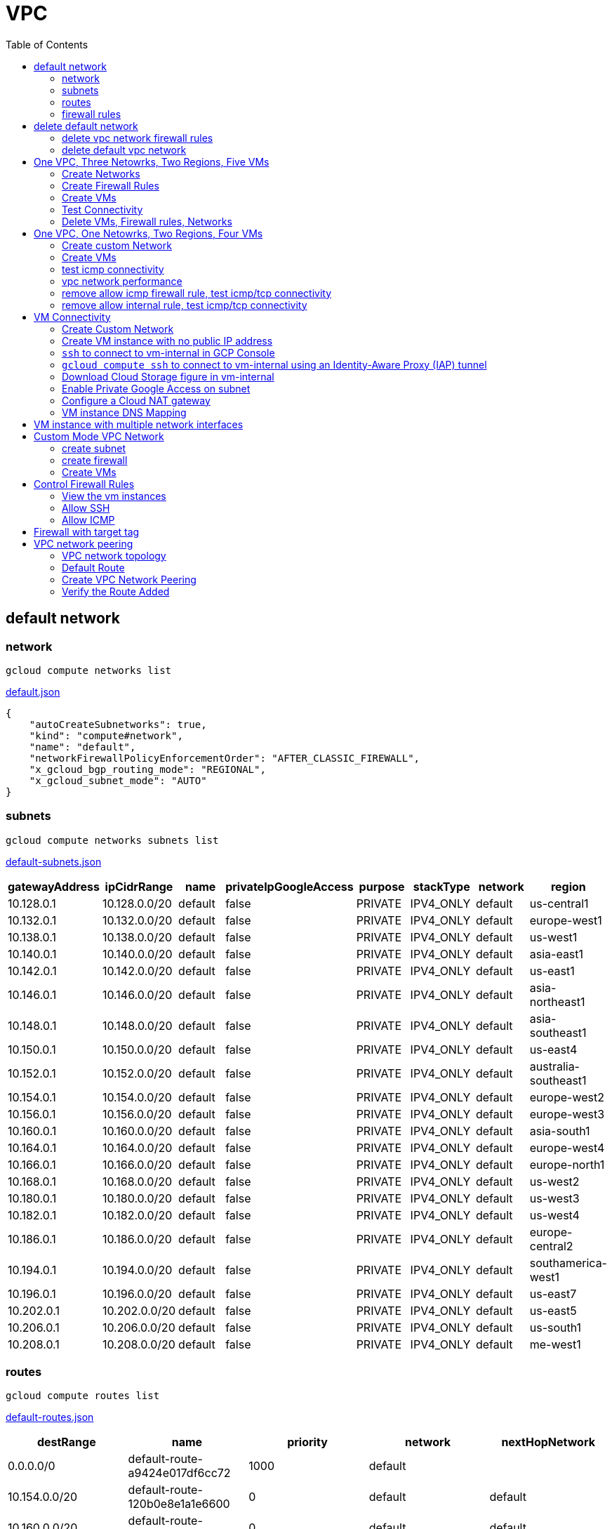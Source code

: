 = VPC
:toc: manual

== default network

=== network

[source, bash]
----
gcloud compute networks list
----

link:default.json[default.json]

[source, json]
----
{
    "autoCreateSubnetworks": true,
    "kind": "compute#network",
    "name": "default",
    "networkFirewallPolicyEnforcementOrder": "AFTER_CLASSIC_FIREWALL",
    "x_gcloud_bgp_routing_mode": "REGIONAL",
    "x_gcloud_subnet_mode": "AUTO"
}
----

=== subnets

[source, bash]
----
gcloud compute networks subnets list
----

link:default-subnets.json[default-subnets.json]

|===
|gatewayAddress |ipCidrRange |name |privateIpGoogleAccess |purpose |stackType |network |region

| 10.128.0.1
| 10.128.0.0/20
| default
| false
| PRIVATE
| IPV4_ONLY
| default
| us-central1

| 10.132.0.1
| 10.132.0.0/20
| default
| false
| PRIVATE
| IPV4_ONLY
| default
| europe-west1

| 10.138.0.1
| 10.138.0.0/20
| default
| false
| PRIVATE
| IPV4_ONLY
| default
| us-west1

| 10.140.0.1
| 10.140.0.0/20
| default
| false
| PRIVATE
| IPV4_ONLY
| default
| asia-east1

| 10.142.0.1
| 10.142.0.0/20
| default
| false
| PRIVATE
| IPV4_ONLY
| default
| us-east1

| 10.146.0.1
| 10.146.0.0/20
| default
| false
| PRIVATE
| IPV4_ONLY
| default
| asia-northeast1

| 10.148.0.1
| 10.148.0.0/20
| default
| false
| PRIVATE
| IPV4_ONLY
| default
| asia-southeast1

| 10.150.0.1
| 10.150.0.0/20
| default
| false
| PRIVATE
| IPV4_ONLY
| default
| us-east4

| 10.152.0.1
| 10.152.0.0/20
| default
| false
| PRIVATE
| IPV4_ONLY
| default
| australia-southeast1

| 10.154.0.1
| 10.154.0.0/20
| default
| false
| PRIVATE
| IPV4_ONLY
| default
| europe-west2

| 10.156.0.1
| 10.156.0.0/20
| default
| false
| PRIVATE
| IPV4_ONLY
| default
| europe-west3

| 10.160.0.1
| 10.160.0.0/20
| default
| false
| PRIVATE
| IPV4_ONLY
| default
| asia-south1

| 10.164.0.1
| 10.164.0.0/20
| default
| false
| PRIVATE
| IPV4_ONLY
| default
| europe-west4

| 10.166.0.1
| 10.166.0.0/20
| default
| false
| PRIVATE
| IPV4_ONLY
| default
| europe-north1

| 10.168.0.1
| 10.168.0.0/20
| default
| false
| PRIVATE
| IPV4_ONLY
| default
| us-west2

| 10.180.0.1
| 10.180.0.0/20
| default
| false
| PRIVATE
| IPV4_ONLY
| default
| us-west3

| 10.182.0.1
| 10.182.0.0/20
| default
| false
| PRIVATE
| IPV4_ONLY
| default
| us-west4

| 10.186.0.1
| 10.186.0.0/20
| default
| false
| PRIVATE
| IPV4_ONLY
| default
| europe-central2

| 10.194.0.1
| 10.194.0.0/20
| default
| false
| PRIVATE
| IPV4_ONLY
| default
| southamerica-west1

| 10.196.0.1
| 10.196.0.0/20
| default
| false
| PRIVATE
| IPV4_ONLY
| default
| us-east7

|10.202.0.1
|10.202.0.0/20
|default
|false
|PRIVATE
|IPV4_ONLY
|default
|us-east5

|10.206.0.1
|10.206.0.0/20
|default
|false
|PRIVATE
|IPV4_ONLY
|default
|us-south1

|10.208.0.1
|10.208.0.0/20
|default
|false
|PRIVATE
|IPV4_ONLY
|default
|me-west1
|===

=== routes

[source, bash]
----
gcloud compute routes list
----

link:default-routes.json[default-routes.json]

|===
|destRange |name |priority |network |nextHopNetwork

|0.0.0.0/0
|default-route-a9424e017df6cc72
|1000
|default
|

|10.154.0.0/20
|default-route-120b0e8e1a1e6600
|0
|default
|default

|10.160.0.0/20
|default-route-185361fb8189dc54
|0
|default
|default

|10.132.0.0/20
|default-route-1920fc2005167826
|0
|default
|default

|10.194.0.0/20
|default-route-263f56c558e23588
|0
|default
|default

|10.202.0.0/20
|default-route-2ac9262d4c41487b
|0
|default
|default

|10.140.0.0/20
|default-route-3589d5e6cf6657b9
|0
|default
|default

|10.138.0.0/20
|default-route-3999302cbd084b50
|0
|default
|default

|10.164.0.0/20
|default-route-468313b5bf1066c2
|0
|default
|default

|10.150.0.0/20
|default-route-561bda1e08a32613
|0
|default
|default

|10.128.0.0/20
|default-route-632dca7cafdb3528
|0
|default
|default

|10.186.0.0/20
|default-route-7897f5199529c84b
|0
|default
|default

|10.182.0.0/20
|default-route-817fc4d84c6484bc
|0
|default
|default

|10.146.0.0/20
|default-route-85e8c45f9ba3ad71
|0
|default
|default

|10.180.0.0/20
|default-route-8a1b6b72c04e1c19
|0
|default
|default

|10.142.0.0/20
|default-route-b9ecc55c1f8a18e0
|0
|default
|default

|10.148.0.0/20
|default-route-c0920f75992bc86b
|0
|default
|default

|10.152.0.0/20
|default-route-c316d6acc7332b4b
|0
|default
|default

|10.166.0.0/20
|default-route-d431f58d6523f27a
|0
|default
|default

|10.206.0.0/20
|default-route-d62ba1b5651c11e7
|0
|default
|default


|10.208.0.0/20
|default-route-d66d5f3c08efee80
|0
|default
|default


|10.168.0.0/20
|default-route-e7174b8619696a58
|0
|default
|default

|10.156.0.0/20
|default-route-eccb105ce62524b8
|0
|default
|default

|10.196.0.0/20
|default-route-eebfbfdb149fa172
|0
|default
|default
|===

=== firewall rules

[source, bash] 
----
gcloud compute firewall-rules list
----

link:default-firewall-rules.json[default-firewall-rules.json]

|===
|name |direction |network |priority |sourceRanges |allowedProtocolPort |logConfigEnable
|default-allow-icmp
|INGRESS
|default
|65534
|0.0.0.0/0
|icmp
|false

|default-allow-internal
|INGRESS
|default
|65534
|10.128.0.0/9
|tcp/(0-65535)
|false

|default-allow-rdp
|INGRESS
|default
|65534
|0.0.0.0/0
|tcp/3389
|false

|default-allow-ssh
|INGRESS
|default
|65534
|0.0.0.0/0
|tcp/22
|false
|===


== delete default network

=== delete vpc network firewall rules

[source, bash]
----
for i in $(gcloud compute firewall-rules list | grep NAME | awk '{print $2}') ; do gcloud compute firewall-rules delete $i ; done
----

=== delete default vpc network

[source, bash]
----
gcloud compute networks delete default
----

== One VPC, Three Netowrks, Two Regions, Five VMs

|===
|NAME |Region| ZONE |Network| Internal IP

|mynetwork-us-vm
|us-central1
|us-central1-b
|mynetwork
|10.128.0.2

|mynetwork-eu-vm
|europe-west1
|europe-west1-c
|mynetwork
|10.132.0.2

|managementnet-us-vm
|us-central1
|us-central1-b
|managementnet
|10.240.0.2

|privatenet-us-vm
|us-central1
|us-central1-b
|privatenet
|172.16.0.2

|privatenet-eu-vm
|europe-west1
|europe-west1-c
|privatenet
|172.20.0.2

|===

* link:instances.json[instances.json]

=== Create Networks

[source, bash]
.*delete default network*
----
for i in $(gcloud compute firewall-rules list | grep NAME | awk '{print $2}') ; do gcloud compute firewall-rules delete $i ; done
gcloud compute networks delete default
----

[source, bash]
.*Create networks*
----
gcloud compute networks create mynetwork --subnet-mode=auto
gcloud compute networks create managementnet --subnet-mode=custom
gcloud compute networks create privatenet --subnet-mode=custom
----

[source, bash]
.*Create subnets*
----
gcloud compute networks subnets create managementsubnet-us --network=managementnet --region=us-central1 --range=10.240.0.0/20
gcloud compute networks subnets create privatesubnet-us --network=privatenet --region=us-central1 --range=172.16.0.0/24
gcloud compute networks subnets create privatesubnet-eu --network=privatenet --region=europe-west1 --range=172.20.0.0/20
----

=== Create Firewall Rules

[source, bash]
.*mynetwork*
----
gcloud compute firewall-rules create mynetwork-allow-custom --network=mynetwork --direction=INGRESS --priority=65534 --source-ranges=10.128.0.0/9 --action=ALLOW --rules=all
gcloud compute firewall-rules create mynetwork-allow-icmp --network=mynetwork --direction=INGRESS --priority=65534 --source-ranges=0.0.0.0/0 --action=ALLOW --rules=icmp
gcloud compute firewall-rules create mynetwork-allow-rdp --network=mynetwork --direction=INGRESS --priority=65534 --source-ranges=0.0.0.0/0 --action=ALLOW --rules=tcp:3389
gcloud compute firewall-rules create mynetwork-allow-ssh --network=mynetwork --direction=INGRESS --priority=65534 --source-ranges=0.0.0.0/0 --action=ALLOW --rules=tcp:22
----

[source, bash]
.*managementnet*
----
gcloud compute firewall-rules create managementnet-allow-icmp-ssh-rdp --direction=INGRESS --priority=1000 --network=managementnet --action=ALLOW --rules=icmp,tcp:22,tcp:3389 --source-ranges=0.0.0.0/0
----

[source, bash]
.*privatenet*
----
gcloud compute firewall-rules create privatenet-allow-icmp-ssh-rdp --direction=INGRESS --priority=1000 --network=privatenet --action=ALLOW --rules=icmp,tcp:22,tcp:3389 --source-ranges=0.0.0.0/0
----

=== Create VMs

[source, bash]
.*mynetwork*
----
gcloud compute instances create mynetwork-us-vm --zone=us-central1-b --machine-type=e2-micro --subnet=mynetwork --image-family=debian-11 --image-project=debian-cloud --boot-disk-size=10GB --boot-disk-type=pd-standard --boot-disk-device-name=mynetwork-us-vm
gcloud compute instances create mynetwork-eu-vm --zone=europe-west1-c --machine-type=e2-micro --subnet=mynetwork --image-family=debian-11 --image-project=debian-cloud --boot-disk-size=10GB --boot-disk-type=pd-standard --boot-disk-device-name=mynetwork-eu-vm
----

[source, bash]
.*managementnet*
----
gcloud compute instances create managementnet-us-vm --zone=us-central1-b --machine-type=e2-micro --subnet=managementsubnet-us --image-family=debian-11 --image-project=debian-cloud --boot-disk-size=10GB --boot-disk-type=pd-standard --boot-disk-device-name=managementnet-us-vm
----

[source, bash]
.*privatesubnet*
----
gcloud compute instances create privatenet-us-vm --zone=us-central1-b --machine-type=e2-micro --subnet=privatesubnet-us --image-family=debian-11 --image-project=debian-cloud --boot-disk-size=10GB --boot-disk-type=pd-standard --boot-disk-device-name=privatenet-us-vm
gcloud compute instances create privatenet-eu-vm --zone=europe-west1-c --machine-type=e2-micro --subnet=privatesubnet-eu --image-family=debian-11 --image-project=debian-cloud --boot-disk-size=10GB --boot-disk-type=pd-standard --boot-disk-device-name=privatenet-us-vm
----

=== Test Connectivity

[source, bash]
.*Extract Internal and External IPs*
----
INTERNAL_IPS=$(gcloud compute instances list | grep INTERNAL_IP | awk '{print $2}')
EXTERNAL_IPS=$(gcloud compute instances list | grep EXTERNAL_IP | awk '{print $2}')
echo $INTERNAL_IPS
echo $EXTERNAL_IPS
----

[source, bash]
.*SSH to mynetwork-us-vm, and ping all external ips*
----
mynetwork-us-vm:~$ for i in $EXTERNAL_IPS ; do ping $i -c3 ; done
PING 34.28.96.75 (34.28.96.75) 56(84) bytes of data.
64 bytes from 34.28.96.75: icmp_seq=1 ttl=61 time=2.26 ms
64 bytes from 34.28.96.75: icmp_seq=2 ttl=61 time=0.701 ms
64 bytes from 34.28.96.75: icmp_seq=3 ttl=61 time=0.810 ms

--- 34.28.96.75 ping statistics ---
3 packets transmitted, 3 received, 0% packet loss, time 2011ms
rtt min/avg/max/mdev = 0.701/1.257/2.260/0.710 ms
PING 34.122.119.170 (34.122.119.170) 56(84) bytes of data.
64 bytes from 34.122.119.170: icmp_seq=1 ttl=61 time=1.67 ms
64 bytes from 34.122.119.170: icmp_seq=2 ttl=61 time=0.557 ms
64 bytes from 34.122.119.170: icmp_seq=3 ttl=61 time=0.499 ms

--- 34.122.119.170 ping statistics ---
3 packets transmitted, 3 received, 0% packet loss, time 2012ms
rtt min/avg/max/mdev = 0.499/0.908/1.668/0.537 ms
PING 34.67.22.140 (34.67.22.140) 56(84) bytes of data.
64 bytes from 34.67.22.140: icmp_seq=1 ttl=61 time=2.75 ms
64 bytes from 34.67.22.140: icmp_seq=2 ttl=61 time=0.657 ms
64 bytes from 34.67.22.140: icmp_seq=3 ttl=61 time=0.653 ms

--- 34.67.22.140 ping statistics ---
3 packets transmitted, 3 received, 0% packet loss, time 2012ms
rtt min/avg/max/mdev = 0.653/1.352/2.746/0.985 ms
PING 34.77.219.183 (34.77.219.183) 56(84) bytes of data.
64 bytes from 34.77.219.183: icmp_seq=1 ttl=53 time=104 ms
64 bytes from 34.77.219.183: icmp_seq=2 ttl=53 time=103 ms
64 bytes from 34.77.219.183: icmp_seq=3 ttl=53 time=103 ms

--- 34.77.219.183 ping statistics ---
3 packets transmitted, 3 received, 0% packet loss, time 2003ms
rtt min/avg/max/mdev = 103.082/103.552/104.420/0.614 ms
PING 35.233.109.131 (35.233.109.131) 56(84) bytes of data.
64 bytes from 35.233.109.131: icmp_seq=1 ttl=53 time=105 ms
64 bytes from 35.233.109.131: icmp_seq=2 ttl=53 time=103 ms
64 bytes from 35.233.109.131: icmp_seq=3 ttl=53 time=103 ms

--- 35.233.109.131 ping statistics ---
3 packets transmitted, 3 received, 0% packet loss, time 2003ms
rtt min/avg/max/mdev = 103.280/103.802/104.813/0.714 ms
----

[source, bash]
.*SSH to mynetwork-us-vm, and ping all external ips*
----
$ for i in $INTERNAL_IPS ; do ping $i -c3 ; done
PING 10.240.0.2 (10.240.0.2) 56(84) bytes of data.

--- 10.240.0.2 ping statistics ---
3 packets transmitted, 0 received, 100% packet loss, time 2049ms

PING 10.128.0.2 (10.128.0.2) 56(84) bytes of data.
64 bytes from 10.128.0.2: icmp_seq=1 ttl=64 time=0.027 ms
64 bytes from 10.128.0.2: icmp_seq=2 ttl=64 time=0.051 ms
64 bytes from 10.128.0.2: icmp_seq=3 ttl=64 time=0.050 ms

--- 10.128.0.2 ping statistics ---
3 packets transmitted, 3 received, 0% packet loss, time 2029ms
rtt min/avg/max/mdev = 0.027/0.042/0.051/0.011 ms
PING 172.16.0.2 (172.16.0.2) 56(84) bytes of data.

--- 172.16.0.2 ping statistics ---
3 packets transmitted, 0 received, 100% packet loss, time 2044ms

PING 10.132.0.2 (10.132.0.2) 56(84) bytes of data.
64 bytes from 10.132.0.2: icmp_seq=1 ttl=64 time=104 ms
64 bytes from 10.132.0.2: icmp_seq=2 ttl=64 time=109 ms
64 bytes from 10.132.0.2: icmp_seq=3 ttl=64 time=109 ms

--- 10.132.0.2 ping statistics ---
3 packets transmitted, 3 received, 0% packet loss, time 2003ms
rtt min/avg/max/mdev = 104.079/107.486/109.197/2.409 ms
PING 172.20.0.2 (172.20.0.2) 56(84) bytes of data.

--- 172.20.0.2 ping statistics ---
3 packets transmitted, 0 received, 100% packet loss, time 2024ms
----

NOTE: only VM in mynetwork can be ping successfully.


=== Delete VMs, Firewall rules, Networks

[source, bash]
.*Delete VM, Firewall rules, networks*
----
for i in $(gcloud compute instances list | grep NAME | awk '{print $2}'); do gcloud compute instances delete $i --zone=$(gcloud compute instances list $i | grep ZONE | awk '{print $2}'); done

for i in $(gcloud compute firewall-rules list | grep NAME | awk '{print $2}') ; do gcloud compute firewall-rules delete $i ; done

for i in $(gcloud compute networks list | grep NAME | awk '{print $2}'); do gcloud compute networks delete $i ; done
----

== One VPC, One Netowrks, Two Regions, Four VMs 

As below figure, 4 VM instances will created, `vm-1`, `vm-2` and `vm-3` are all on same region, `vm-4` on a different region, `vm-1` and `vm-2` also on same zone, `vm-3` on a different zone, `vm-1`, `vm-2` and `vm-3`.

image:img/gcp-vpc.png[]

=== Create custom Network

Use the following steps to create a custom vpc network:

[source, bash]
.*1. delete default network*
----
for i in $(gcloud compute firewall-rules list | grep NAME | awk '{print $2}') ; do gcloud compute firewall-rules delete $i ; done
gcloud compute networks delete default
----

[source, bash]
.*2. create custom network*
----
gcloud compute networks create mynetwork --subnet-mode=custom --mtu=1460 --bgp-routing-mode=regional
----

[source, bash]
.*3. create subnets*
----
gcloud compute networks subnets create subnet-1 --range=10.140.0.0/20 --stack-type=IPV4_ONLY --network=mynetwork --region=asia-east1
gcloud compute networks subnets create subnet-2 --range=10.146.0.0/20 --stack-type=IPV4_ONLY --network=mynetwork --region=asia-northeast1
----

[source, bash]
.*4. create firewall rules*
----
gcloud compute firewall-rules create mynetwork-allow-custom --network=mynetwork --direction=INGRESS --priority=65534 --source-ranges=10.140.0.0/20,10.146.0.0/20 --action=ALLOW --rules=all
gcloud compute firewall-rules create mynetwork-allow-icmp --network=mynetwork --direction=INGRESS --priority=65534 --source-ranges=0.0.0.0/0 --action=ALLOW --rules=icmp
gcloud compute firewall-rules create mynetwork-allow-rdp --network=mynetwork --direction=INGRESS --priority=65534 --source-ranges=0.0.0.0/0 --action=ALLOW --rules=tcp:3389
gcloud compute firewall-rules create mynetwork-allow-ssh --network=mynetwork --direction=INGRESS --priority=65534 --source-ranges=0.0.0.0/0 --action=ALLOW --rules=tcp:22
----

=== Create VMs

[source, bash]
.*Create 4 vm instances on Cloud Shell*
----
gcloud compute instances create vm-1  --zone=asia-east1-a --machine-type=e2-micro --network-interface=network-tier=PREMIUM,subnet=subnet-1 --metadata=enable-oslogin=true --maintenance-policy=MIGRATE --provisioning-model=STANDARD --create-disk=auto-delete=yes,boot=yes,device-name=vm-1,image=centos-7-v20221206,mode=rw,size=20,type=pd-balanced --no-shielded-secure-boot --shielded-vtpm --shielded-integrity-monitoring --reservation-affinity=any

gcloud compute instances create vm-2  --zone=asia-east1-a --machine-type=e2-micro --network-interface=network-tier=PREMIUM,subnet=subnet-1 --metadata=enable-oslogin=true --maintenance-policy=MIGRATE --provisioning-model=STANDARD --create-disk=auto-delete=yes,boot=yes,device-name=vm-1,image=centos-7-v20221206,mode=rw,size=20,type=pd-balanced --no-shielded-secure-boot --shielded-vtpm --shielded-integrity-monitoring --reservation-affinity=any

gcloud compute instances create vm-3  --zone=asia-east1-c --machine-type=e2-micro --network-interface=network-tier=PREMIUM,subnet=subnet-1 --metadata=enable-oslogin=true --maintenance-policy=MIGRATE --provisioning-model=STANDARD --create-disk=auto-delete=yes,boot=yes,device-name=vm-1,image=centos-7-v20221206,mode=rw,size=20,type=pd-balanced --no-shielded-secure-boot --shielded-vtpm --shielded-integrity-monitoring --reservation-affinity=any

gcloud compute instances create vm-4  --zone=asia-northeast1-b --machine-type=e2-micro --network-interface=network-tier=PREMIUM,subnet=subnet-2 --metadata=enable-oslogin=true --maintenance-policy=MIGRATE --provisioning-model=STANDARD --create-disk=auto-delete=yes,boot=yes,device-name=vm-1,image=centos-7-v20221206,mode=rw,size=20,type=pd-balanced --no-shielded-secure-boot --shielded-vtpm --shielded-integrity-monitoring --reservation-affinity=any
----

=== test icmp connectivity

[source, bash]
.*1. extract the internal ips and external ips*
----
INTERNAL_IPS=$(gcloud compute instances list | grep INTERNAL_IP | awk '{print $2}')
EXTERNAL_IPS=$(gcloud compute instances list | grep EXTERNAL_IP | awk '{print $2}')
echo $INTERNAL_IPS
echo $EXTERNAL_IPS
----

NOTE: Copy the both output, which will used in next step.

[source, bash]
.*2. set INTERNAL_IPS and EXTERNAL_IPS with value of above outputs, execute the following commands in all vms*
----
for i in $INTERNAL_IPS ; do ping $i -c3 ; done
for i in $EXTERNAL_IPS ; do ping $i -c3 ; done
----

NOTE: All ping on each vms are success, both internal and external ip can be ping succcess on all vms, no matter vm are on same zone, same region, different region, same subnet, different subnet.

=== vpc network performance

In this section, we will test the customized vpc network which created in above step via `ping` and `ttcp` tools. `ttcp` need install on all vms, more about ttcp refer to https://github.com/kylinsoong/ttcp/releases.

Run ttcp recv on `vm-1`, then run ttcp trans on vm-2`, `vm-3` and `vm-4` accordingly, record the results. Raw results from recv side refer to link:results.ttcp[results.ttcp], which each trans are run 3 times.

image:img/gcp-vpc-network-performa.png[]

* vm in same subnet has similar performance, even they are on same zone, or different zone
* vm on different subnet(vm are across region) has significant performance downgrade
* TPS on same subnet are around 116 MB/sec
* TPS on different subnet are around 70 MB/sec

=== remove allow icmp firewall rule, test icmp/tcp connectivity

[source, bash]
.*1. remove allow icmp firewall rule*
----
gcloud compute firewall-rules delete mynetwork-allow-icmp
----

[source, bash]
.*2. test icmp connectivity*
----
for i in $INTERNAL_IPS ; do ping $i -c3 ; done
for i in $EXTERNAL_IPS ; do ping $i -c3 ; done
----

NOTE: The ping against internal ips are all success, even vm are across different region and different subnets; all ping against external ips all failed, which remove allow icmp firewall rule take effect.

[source, bash]
.*3. test tcp connectivity*
----
@vm-4 ~]$ ttcp -t 10.140.0.2
@vm-3 ~]$ ttcp -t 10.140.0.2
@vm-2 ~]$ ttcp -t 10.140.0.2
----

NOTE: All ttcp trans from `vm-2`, `vm-3`, `vm-4` are transmit data to `vm-1` are success.

=== remove allow internal rule, test icmp/tcp connectivity

[source, bash]
.*1. remove allow internal firewall rule*
----
gcloud compute firewall-rules delete mynetwork-allow-custom
----

[source, bash]
.*2. test icmp connectivity*
----
for i in $INTERNAL_IPS ; do ping $i -c3 ; done
----

NOTE: Ping internal ips all failed, tcmp were forbidden.

[source, bash]
.*3. test tcp connectivity*
----
@vm-4 ~]$ ttcp -t 10.140.0.2
@vm-3 ~]$ ttcp -t 10.140.0.2
@vm-2 ~]$ ttcp -t 10.140.0.2
----

NOTE: All ttcp trans execute failed, tcp were forbidden.

== VM Connectivity

=== Create Custom Network

[source, bash]
----
gcloud compute networks create privatenet --subnet-mode=custom

gcloud compute networks subnets create privatenet-us --network=privatenet --region=us-central1 --range=10.130.0.0/20

gcloud compute firewall-rules create privatenet-allow-ssh --network=privatenet --direction=INGRESS --priority=65534 --source-ranges=0.0.0.0/0 --action=ALLOW --rules=tcp:22
----

=== Create VM instance with no public IP address

[source, bash]
.*Create VM instance*
----
gcloud compute instances create vm-internal --zone=us-central1-c --machine-type=n1-standard-1 --network-interface=subnet=privatenet-us,no-address --image-family=debian-11 --image-project=debian-cloud --boot-disk-size=10GB --boot-disk-type=pd-standard --boot-disk-device-name=vm-internal
----

=== `ssh` to connect to vm-internal in GCP Console

.*Client the SSH to connect with SSH on GCP Console VM instances list*

The SSH to vm-internal is success, which hints the VM instance with no public IP address can be accessed via SSH in GCP Console VM instances list

[source, bash]
.*Show assigned internal IP address of vm-internal*
----
$ ip addr show ens4:
2: ens4: <BROADCAST,MULTICAST,UP,LOWER_UP> mtu 1460 qdisc pfifo_fast state UP group default qlen 1000
    link/ether 42:01:0a:82:00:02 brd ff:ff:ff:ff:ff:ff
    altname enp0s4
    inet 10.130.0.2/32 brd 10.130.0.2 scope global dynamic ens4
       valid_lft 3179sec preferred_lft 3179sec
    inet6 fe80::4001:aff:fe82:2/64 scope link 
       valid_lft forever preferred_lft forever
----

* Detailed about vm-internal: link:vm-internal-no-public-ip.json[vm-internal-no-public-ip.json]

=== `gcloud compute ssh` to connect to vm-internal using an Identity-Aware Proxy (IAP) tunnel

[source, bash]
----
gcloud compute ssh vm-internal --zone us-central1-c --tunnel-through-iap
----

NOTE: `gcloud compute ssh` will generate certificates to enable no password input ssh.

=== Download Cloud Storage figure in vm-internal

[source, bash]
.*Create a bucket, copy a figure to bucket*
----
gsutil mb gs://kylintest
gsutil cp gs://cloud-training/gcpnet/private/access.svg gs://kylintest
----

[source, bash]
.*SSH to vm-internal, try to download figure to local*
----
$ gcloud compute ssh vm-internal --zone us-central1-c --tunnel-through-iap
...
@vm-internal:~$ gsutil cp gs://kylintest/*.svg .
INFO 0102 15:37:15.013244 retry_util.py] Retrying request, attempt #1...
----

NOTE: The vm-internal can not download the figure from bucket to local without public IP address assigned.

=== Enable Private Google Access on subnet

[source, bash]
.*Enable Private Google Access*
----
gcloud compute networks subnets update privatenet-us --region=us-central1 --enable-private-ip-google-access
----

[source, bash]
.*SSH to vm-internal, try to download figure to local*
----
vm-internal:~$ gsutil cp gs://kylintest/*.svg .
Copying gs://kylintest/access.svg...
/ [1 files][ 24.8 KiB/ 24.8 KiB]
Operation completed over 1 objects/24.8 KiB.

vm-internal:~$ ls -l *.svg
-rw-r--r-- 1 student-01-0b2ebb62bede google-sudoers 25350 Jan  2 15:47 access.svg
----

NOTE: The `gsutil cp` execute successful, can download the figure from Google Cloud Storage.

=== Configure a Cloud NAT gateway

[source, bash]
.*SSH to vm-internal, install dnsutils package*
----
vm-internal:~$ sudo apt install dnsutils
...
0% [Connecting to deb.debian.org (146.75.78.132)] [Connecting to security.debian.org (151.101.66.132)]   
----

NOTE: The package install stuck in connecting to internet repository, and finally failed, because vm-internal only has access to Google APIs and services.

*Create Cloud NAT gateway from Network services > Cloud NAT*

NOTE: The Cloud NAT should reference a Cloud Router and a VPC Network.

[source, bash]
.*SSH to vm-internal, install dnsutils package*
----
vm-internal:~$ sudo apt install dnsutils
...
Progress: [ 98%] [########################################################################################################################################################################################.....]
----

NOTE: The package installed successfully due to the Cloud NAT gateway be set up.

=== VM instance DNS Mapping

SSH to vm-internal to implement DNS Lookup

[source, bash]
.*A*
----
$ nslookup -type=A vm-internal
Server:         169.254.169.254
Address:        169.254.169.254#53

Non-authoritative answer:
Name:   vm-internal.us-central1-c.c.qwiklabs-gcp-00-107214e97e2f.internal
Address: 10.130.0.2
----

[source, bash]
.*A*
----
$ nslookup -type=A  vm-internal.us-central1-c.c.qwiklabs-gcp-00-107214e97e2f.internal
Server:         169.254.169.254
Address:        169.254.169.254#53

Non-authoritative answer:
Name:   vm-internal.us-central1-c.c.qwiklabs-gcp-00-107214e97e2f.internal
Address: 10.130.0.2
----

[source, bash]
.*PTR*
----
$ nslookup -type=PTR 10.130.0.2
Server:         169.254.169.254
Address:        169.254.169.254#53

Non-authoritative answer:
2.0.130.10.in-addr.arpa name = vm-internal.us-central1-c.c.qwiklabs-gcp-00-107214e97e2f.internal.
----

[source, bash]
.*SOA*
----
$ nslookup -type=SOA vm-internal.us-central1-c.c.qwiklabs-gcp-00-107214e97e2f.internal
Server:         169.254.169.254
Address:        169.254.169.254#53

Non-authoritative answer:
*** Can't find vm-internal.us-central1-c.c.qwiklabs-gcp-00-107214e97e2f.internal: No answer

Authoritative answers can be found from:
internal
        origin = ns.us-central1.gcedns-prod.internal
        mail addr = cloud-dns-hostmaster.google.com
        serial = 2015030600
        refresh = 7200
        retry = 3600
        expire = 24796800
        minimum = 5
----

== VM instance with multiple network interfaces

[source, bash]
.*Create Instances*
----
gcloud compute instances create vm-appliance --zone=us-central1-c --machine-type=n1-standard-4 --network-interface=network-tier=PREMIUM,subnet=privatesubnet-us --network-interface=network-tier=PREMIUM,subnet=managementsubnet-us --network-interface=network-tier=PREMIUM,subnet=mynetwork --metadata=enable-oslogin=true --maintenance-policy=MIGRATE --provisioning-model=STANDARD --create-disk=auto-delete=yes,boot=yes,device-name=vm-appliance,image=projects/debian-cloud/global/images/debian-11-bullseye-v20221206,mode=rw,size=10,type=pd-balanced --no-shielded-secure-boot --shielded-vtpm --shielded-integrity-monitoring --reservation-affinity=any
----

[source, bash]
.*Verify network interfaces*
----
$ sudo ifconfig
ens4: flags=4163<UP,BROADCAST,RUNNING,MULTICAST>  mtu 1460
        inet 172.16.0.3  netmask 255.255.255.255  broadcast 172.16.0.3
        inet6 fe80::4001:acff:fe10:3  prefixlen 64  scopeid 0x20<link>
        ether 42:01:ac:10:00:03  txqueuelen 1000  (Ethernet)
        RX packets 508  bytes 124182 (121.2 KiB)
        RX errors 0  dropped 0  overruns 0  frame 0
        TX packets 460  bytes 51961 (50.7 KiB)
        TX errors 0  dropped 0 overruns 0  carrier 0  collisions 0

ens5: flags=4163<UP,BROADCAST,RUNNING,MULTICAST>  mtu 1460
        inet 10.130.0.3  netmask 255.255.255.255  broadcast 10.130.0.3
        inet6 fe80::4001:aff:fe82:3  prefixlen 64  scopeid 0x20<link>
        ether 42:01:0a:82:00:03  txqueuelen 1000  (Ethernet)
        RX packets 5  bytes 2362 (2.3 KiB)
        RX errors 0  dropped 0  overruns 0  frame 0
        TX packets 15  bytes 2234 (2.1 KiB)
        TX errors 0  dropped 0 overruns 0  carrier 0  collisions 0

ens6: flags=4163<UP,BROADCAST,RUNNING,MULTICAST>  mtu 1460
        inet 10.128.0.3  netmask 255.255.255.255  broadcast 10.128.0.3
        inet6 fe80::4001:aff:fe80:3  prefixlen 64  scopeid 0x20<link>
        ether 42:01:0a:80:00:03  txqueuelen 1000  (Ethernet)
        RX packets 5  bytes 2374 (2.3 KiB)
        RX errors 0  dropped 0  overruns 0  frame 0
        TX packets 15  bytes 2234 (2.1 KiB)
        TX errors 0  dropped 0 overruns 0  carrier 0  collisions 0

lo: flags=73<UP,LOOPBACK,RUNNING>  mtu 65536
        inet 127.0.0.1  netmask 255.0.0.0
        inet6 ::1  prefixlen 128  scopeid 0x10<host>
        loop  txqueuelen 1000  (Local Loopback)
        RX packets 36  bytes 3060 (2.9 KiB)
        RX errors 0  dropped 0  overruns 0  frame 0
        TX packets 36  bytes 3060 (2.9 KiB)
        TX errors 0  dropped 0 overruns 0  carrier 0  collisions 0
----

[source, bash]
.*Route Tables*
----
$ ip route
default via 172.16.0.1 dev ens4 
10.128.0.0/20 via 10.128.0.1 dev ens6 
10.128.0.1 dev ens6 scope link 
10.130.0.0/20 via 10.130.0.1 dev ens5 
10.130.0.1 dev ens5 scope link 
172.16.0.0/24 via 172.16.0.1 dev ens4 
172.16.0.1 dev ens4 scope link 
----

== Custom Mode VPC Network

=== create subnet

[source, bash]
.*Create VPC*
----
gcloud compute networks create custom-network --subnet-mode=custom
----

[source, bash]
.*Create Subnet A*
----
gcloud compute networks subnets create subnet-a --network=custom-network --region=us-central1 --range=10.0.1.0/24
----

[source, bash]
.*Create Subnet B*
----
gcloud compute networks subnets create subnet-b --network=custom-network --region=europe-west1 --range=10.0.2.0/24
---- 

[source, bash]
.*View the network*
----
$ gcloud compute networks list --format=yaml
---
autoCreateSubnetworks: false
creationTimestamp: '2023-02-11T16:39:10.886-08:00'
id: '8956849635478309825'
kind: compute#network
name: custom-network
networkFirewallPolicyEnforcementOrder: AFTER_CLASSIC_FIREWALL
routingConfig:
  routingMode: REGIONAL
selfLink: https://www.googleapis.com/compute/v1/projects/build-a-cust-83-4aabe271/global/networks/custom-network
selfLinkWithId: https://www.googleapis.com/compute/v1/projects/build-a-cust-83-4aabe271/global/networks/8956849635478309825
subnetworks:
- https://www.googleapis.com/compute/v1/projects/build-a-cust-83-4aabe271/regions/europe-west1/subnetworks/subnet-b
- https://www.googleapis.com/compute/v1/projects/build-a-cust-83-4aabe271/regions/us-central1/subnetworks/subnet-a
x_gcloud_bgp_routing_mode: REGIONAL
x_gcloud_subnet_mode: CUSTOM
----

[source, bash]
.*View the subnets*
----
$ gcloud compute networks subnets list --network=custom-network --format=yaml
---
creationTimestamp: '2023-02-11T16:41:54.891-08:00'
fingerprint: 0hsKms7xsk4=
gatewayAddress: 10.0.1.1
id: '4111491110948670269'
ipCidrRange: 10.0.1.0/24
kind: compute#subnetwork
name: subnet-a
network: https://www.googleapis.com/compute/v1/projects/build-a-cust-83-4aabe271/global/networks/custom-network
privateIpGoogleAccess: false
privateIpv6GoogleAccess: DISABLE_GOOGLE_ACCESS
purpose: PRIVATE
region: https://www.googleapis.com/compute/v1/projects/build-a-cust-83-4aabe271/regions/us-central1
selfLink: https://www.googleapis.com/compute/v1/projects/build-a-cust-83-4aabe271/regions/us-central1/subnetworks/subnet-a
stackType: IPV4_ONLY
---
creationTimestamp: '2023-02-11T16:43:32.888-08:00'
fingerprint: qNGQcOdB0p0=
gatewayAddress: 10.0.2.1
id: '808864107335092443'
ipCidrRange: 10.0.2.0/24
kind: compute#subnetwork
name: subnet-b
network: https://www.googleapis.com/compute/v1/projects/build-a-cust-83-4aabe271/global/networks/custom-network
privateIpGoogleAccess: false
privateIpv6GoogleAccess: DISABLE_GOOGLE_ACCESS
purpose: PRIVATE
region: https://www.googleapis.com/compute/v1/projects/build-a-cust-83-4aabe271/regions/europe-west1
selfLink: https://www.googleapis.com/compute/v1/projects/build-a-cust-83-4aabe271/regions/europe-west1/subnetworks/subnet-b
stackType: IPV4_ONLY
----

=== create firewall

[source, bash]
.*Create Firewall*
----
gcloud compute firewall-rules create allow-ssh-icmp --allow=tcp:22,icmp --network=custom-network
----

[source, bash]
.*View firewall*
----
$ gcloud compute firewall-rules list --format=yaml
---
allowed:
- IPProtocol: tcp
  ports:
  - '22'
- IPProtocol: icmp
creationTimestamp: '2023-02-11T16:50:45.520-08:00'
description: ''
direction: INGRESS
disabled: false
id: '1249548788654508298'
kind: compute#firewall
logConfig:
  enable: false
name: allow-ssh-icmp
network: https://www.googleapis.com/compute/v1/projects/build-a-cust-83-4aabe271/global/networks/custom-network
priority: 1000
selfLink: https://www.googleapis.com/compute/v1/projects/build-a-cust-83-4aabe271/global/firewalls/allow-ssh-icmp
sourceRanges:
- 0.0.0.0/0
----

=== Create VMs

[source, bash]
.*Create VM instance to use the network*
----
gcloud compute instances create vm-us --subnet=subnet-a --zone=us-central1-a
gcloud compute instances create vm-eu --subnet=subnet-b --zone=europe-west1-b
----

[source, bash]
.*View vm-us*
----
canIpForward: false
cpuPlatform: Intel Haswell
creationTimestamp: '2023-02-11T16:54:37.110-08:00'
deletionProtection: false
disks:
- architecture: X86_64
  autoDelete: true
  boot: true
  deviceName: persistent-disk-0
  diskSizeGb: '10'
  guestOsFeatures:
  - type: UEFI_COMPATIBLE
  - type: VIRTIO_SCSI_MULTIQUEUE
  - type: GVNIC
  index: 0
  interface: SCSI
  kind: compute#attachedDisk
  licenses:
  - https://www.googleapis.com/compute/v1/projects/debian-cloud/global/licenses/debian-11-bullseye
  mode: READ_WRITE
  source: https://www.googleapis.com/compute/v1/projects/build-a-cust-83-4aabe271/zones/us-central1-a/disks/vm-us
  type: PERSISTENT
fingerprint: gfkXkOBotgI=
id: '8499902172161738276'
kind: compute#instance
labelFingerprint: 42WmSpB8rSM=
lastStartTimestamp: '2023-02-11T16:54:46.291-08:00'
machineType: https://www.googleapis.com/compute/v1/projects/build-a-cust-83-4aabe271/zones/us-central1-a/machineTypes/n1-standard-1
metadata:
  fingerprint: tRj5tDQxPH8=
  kind: compute#metadata
name: vm-us
networkInterfaces:
- accessConfigs:
  - kind: compute#accessConfig
    name: external-nat
    natIP: 34.68.58.85
    networkTier: PREMIUM
    type: ONE_TO_ONE_NAT
  fingerprint: gO06wFOR1ZU=
  kind: compute#networkInterface
  name: nic0
  network: https://www.googleapis.com/compute/v1/projects/build-a-cust-83-4aabe271/global/networks/custom-network
  networkIP: 10.0.1.2
  stackType: IPV4_ONLY
  subnetwork: https://www.googleapis.com/compute/v1/projects/build-a-cust-83-4aabe271/regions/us-central1/subnetworks/subnet-a
scheduling:
  automaticRestart: true
  onHostMaintenance: MIGRATE
  preemptible: false
  provisioningModel: STANDARD
selfLink: https://www.googleapis.com/compute/v1/projects/build-a-cust-83-4aabe271/zones/us-central1-a/instances/vm-us
serviceAccounts:
- email: 892646637332-compute@developer.gserviceaccount.com
  scopes:
  - https://www.googleapis.com/auth/devstorage.read_only
  - https://www.googleapis.com/auth/logging.write
  - https://www.googleapis.com/auth/monitoring.write
  - https://www.googleapis.com/auth/pubsub
  - https://www.googleapis.com/auth/service.management.readonly
  - https://www.googleapis.com/auth/servicecontrol
  - https://www.googleapis.com/auth/trace.append
shieldedInstanceConfig:
  enableIntegrityMonitoring: true
  enableSecureBoot: false
  enableVtpm: true
shieldedInstanceIntegrityPolicy:
  updateAutoLearnPolicy: true
startRestricted: false
status: RUNNING
tags:
  fingerprint: 42WmSpB8rSM=
zone: https://www.googleapis.com/compute/v1/projects/build-a-cust-83-4aabe271/zones/us-central1-a
----

[source, bash]
.*View vm-eu*
----
canIpForward: false
cpuPlatform: Intel Haswell
creationTimestamp: '2023-02-11T16:55:42.618-08:00'
deletionProtection: false
disks:
- architecture: X86_64
  autoDelete: true
  boot: true
  deviceName: persistent-disk-0
  diskSizeGb: '10'
  guestOsFeatures:
  - type: UEFI_COMPATIBLE
  - type: VIRTIO_SCSI_MULTIQUEUE
  - type: GVNIC
  index: 0
  interface: SCSI
  kind: compute#attachedDisk
  licenses:
  - https://www.googleapis.com/compute/v1/projects/debian-cloud/global/licenses/debian-11-bullseye
  mode: READ_WRITE
  source: https://www.googleapis.com/compute/v1/projects/build-a-cust-83-4aabe271/zones/europe-west1-b/disks/vm-eu
  type: PERSISTENT
fingerprint: HN8IB7b9mok=
id: '206073706563602403'
kind: compute#instance
labelFingerprint: 42WmSpB8rSM=
lastStartTimestamp: '2023-02-11T16:55:46.866-08:00'
machineType: https://www.googleapis.com/compute/v1/projects/build-a-cust-83-4aabe271/zones/europe-west1-b/machineTypes/n1-standard-1
metadata:
  fingerprint: tRj5tDQxPH8=
  kind: compute#metadata
name: vm-eu
networkInterfaces:
- accessConfigs:
  - kind: compute#accessConfig
    name: external-nat
    natIP: 34.77.138.124
    networkTier: PREMIUM
    type: ONE_TO_ONE_NAT
  fingerprint: rtfX-f08OjQ=
  kind: compute#networkInterface
  name: nic0
  network: https://www.googleapis.com/compute/v1/projects/build-a-cust-83-4aabe271/global/networks/custom-network
  networkIP: 10.0.2.2
  stackType: IPV4_ONLY
  subnetwork: https://www.googleapis.com/compute/v1/projects/build-a-cust-83-4aabe271/regions/europe-west1/subnetworks/subnet-b
scheduling:
  automaticRestart: true
  onHostMaintenance: MIGRATE
  preemptible: false
  provisioningModel: STANDARD
selfLink: https://www.googleapis.com/compute/v1/projects/build-a-cust-83-4aabe271/zones/europe-west1-b/instances/vm-eu
serviceAccounts:
- email: 892646637332-compute@developer.gserviceaccount.com
  scopes:
  - https://www.googleapis.com/auth/devstorage.read_only
  - https://www.googleapis.com/auth/logging.write
  - https://www.googleapis.com/auth/monitoring.write
  - https://www.googleapis.com/auth/pubsub
  - https://www.googleapis.com/auth/service.management.readonly
  - https://www.googleapis.com/auth/servicecontrol
  - https://www.googleapis.com/auth/trace.append
shieldedInstanceConfig:
  enableIntegrityMonitoring: true
  enableSecureBoot: false
  enableVtpm: true
shieldedInstanceIntegrityPolicy:
  updateAutoLearnPolicy: true
startRestricted: false
status: RUNNING
tags:
  fingerprint: 42WmSpB8rSM=
zone: https://www.googleapis.com/compute/v1/projects/build-a-cust-83-4aabe271/zones/europe-west1-b
----

== Control Firewall Rules

=== View the vm instances

* link:firewall-rules-instances.yaml[firewall-rules-instances.yaml]

|===
|name |zone |network |subnet |private ip |public ip |tag

|instance-1a
|us-central1-a
|custom-vpc
|subnet-a
|10.0.1.3
|34.67.108.122
|

|instance-1b
|us-central1-a
|custom-vpc
|subnet-a
|10.0.1.2
|35.184.12.171
|

|instance-3
|us-west1-b
|custom-vpc
|subnet-c
|10.0.3.2
|35.230.105.197
|allow-icmp

|instance-2
|us-east1-c
|custom-vpc
|subnet-b
|10.0.2.2
|35.227.111.0
|allow-icmp
|===

=== Allow SSH

[source, bash]
.*Try SSH before creating firewall rule*
----
Connection Failed
We are unable to connect to the VM on port 22.

Please ensure that VM has a firewall rule that allows TCP ingress traffic from the IP range 0.0.0.0/0, port: 22.
In case you prefer to allow SSH connections for the narrower IP range, please consider using Identity-Aware-Proxy (IAP).
----

[source, bash]
.*Create firewall rule*
----
gcloud compute firewall-rules create allow-ssh --direction=INGRESS --priority=1000 --network=custom-vpc --action=ALLOW --rules=tcp:22 --source-ranges=0.0.0.0/0
----

=== Allow ICMP

[source, bash]
.*Ping instance-3 before creating firewall rule*
----
$ ping 34.67.108.122 -c3
PING 34.67.108.122 (34.67.108.122) 56(84) bytes of data.

--- 34.67.108.122 ping statistics ---
3 packets transmitted, 0 received, 100% packet loss, time 29ms
----

[source, bash]
.*Create firewall*
----
gcloud compute firewall-rules create allow-icmp --direction=INGRESS --priority=1000 --network=custom-vpc --action=ALLOW --rules=icmp --source-ranges=10.0.1.0/24 --target-tags=allow-icmp
----

[source, bash]
.*Ping instance-2*
----
$ ping 10.0.2.2 -c3
PING 10.0.2.2 (10.0.2.2) 56(84) bytes of data.
64 bytes from 10.0.2.2: icmp_seq=1 ttl=64 time=31.7 ms
64 bytes from 10.0.2.2: icmp_seq=2 ttl=64 time=31.8 ms
64 bytes from 10.0.2.2: icmp_seq=3 ttl=64 time=31.8 ms

--- 10.0.2.2 ping statistics ---
3 packets transmitted, 3 received, 0% packet loss, time 6ms
rtt min/avg/max/mdev = 31.734/31.803/31.841/0.153 ms
----

[source, bash]
.*Ping instance-3*
----
$ ping 10.0.3.2 -c3
PING 10.0.3.2 (10.0.3.2) 56(84) bytes of data.
64 bytes from 10.0.3.2: icmp_seq=1 ttl=64 time=33.1 ms
64 bytes from 10.0.3.2: icmp_seq=2 ttl=64 time=31.9 ms
64 bytes from 10.0.3.2: icmp_seq=3 ttl=64 time=31.9 ms

--- 10.0.3.2 ping statistics ---
3 packets transmitted, 3 received, 0% packet loss, time 4ms
rtt min/avg/max/mdev = 31.890/32.292/33.088/0.599 ms
----

== Firewall with target tag

[source, bash]
----
gcloud compute firewall-rules create allow-http-web-server --direction=INGRESS --priority=1000 --network=default --action=ALLOW --rules=tcp:80 --source-ranges=0.0.0.0/0 --target-tags=web-server
----

== VPC network peering

=== VPC network topology

|===
|ID |Network |Subnet |ipCidr |gatewayAddress |Region

|1
|mynetwork
|mynetwork-us
|10.128.0.0/20
|10.128.0.1
|us-central1

|2
|mynetwork
|mynetwork-eu
|10.132.0.0/20
|10.132.0.1
|europe-west1

|3
|privatenet
|privatesubnet-us
|172.16.0.0/24
|172.16.0.1
|us-central1

|===

[source, bash]
----
$ gcloud compute networks subnets list --format=yaml
----

* link:vpc-peering-network-topologies.yaml[vpc-peering-network-topologies.yaml]

=== Default Route

|===
|Name |Network |destRange |nextHopGateway |nextHopNetwork |priority

|default-route-4a55ed61d9a3ae8d
|privatenet
|0.0.0.0/0
|default-internet-gateway
|
|1000

|default-route-4c8396d18527806f
|privatenet
|172.16.0.0/24
|
|privatenet
|0

|default-route-91ceadd541d6caf8
|mynetwork
|0.0.0.0/0
|default-internet-gateway
|
|1000

|default-route-9e6b63a719576f3e
|mynetwork
|10.132.0.0/20
|
|mynetwork
|0

|default-route-d70b14d081c298ff
|mynetwork
|10.128.0.0/20
|
|mynetwork
|0
|===

[source, bash]
----
$ gcloud compute routes list --format=yaml
----

* link:vpc-peering-network-routes.yaml[vpc-peering-network-routes.yaml]

=== Create VPC Network Peering

[source, bash]
----
gcloud compute networks peerings create peering-1-2 --network=mynetwork --peer-network=privatenet
gcloud compute networks peerings create peering-2-1 --network=privatenet --peer-network=mynetwork
----

[source, bash]
.*View the Peering*
----
$ gcloud compute networks peerings list --format=yaml
----

* link:vpc-peering-network-peering.yaml[vpc-peering-network-peering.yaml]

=== Verify the Route Added

|===
|Name |Network |destRange |nextHopGateway |nextHopNetwork |nextHopPeering |priority

|default-route-4a55ed61d9a3ae8d
|privatenet
|0.0.0.0/0
|default-internet-gateway
|
|
|1000

|default-route-4c8396d18527806f
|privatenet
|172.16.0.0/24
|
|privatenet
|
|0

|default-route-91ceadd541d6caf8
|mynetwork
|0.0.0.0/0
|default-internet-gateway
|
|
|1000

|default-route-9e6b63a719576f3e
|mynetwork
|10.132.0.0/20
|
|mynetwork
|
|0

|default-route-d70b14d081c298ff
|mynetwork
|10.128.0.0/20
|
|mynetwork
|
|0

|peering-route-1972356771bdd51c
|mynetwork
|172.16.0.0/24
|
|
|peering-1-2
|0

|peering-route-589e28fd6c6c268a
|privatenet
|10.128.0.0/20
|
|
|peering-2-1
|0

|peering-route-883aa00ba0b49d3e
|privatenet
|10.132.0.0/20
|
|
|peering-2-1
|0
|===


[source, bash]
----
$ gcloud compute routes list --format=yaml
----

* link:vpc-peering-network-routes-peering.yaml[vpc-peering-network-routes-peering.yaml]


[source, bash]
----

----

[source, bash]
----

----
